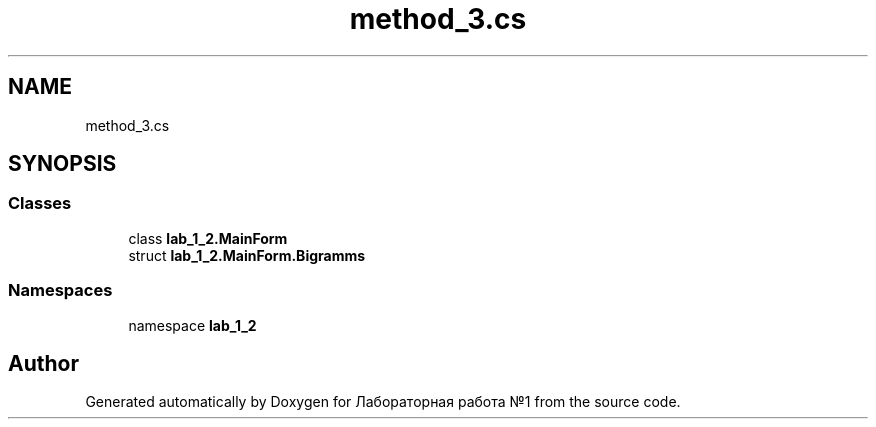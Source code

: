 .TH "method_3.cs" 3 "Sun Dec 6 2020" "Version 1" "Лабораторная работа №1" \" -*- nroff -*-
.ad l
.nh
.SH NAME
method_3.cs
.SH SYNOPSIS
.br
.PP
.SS "Classes"

.in +1c
.ti -1c
.RI "class \fBlab_1_2\&.MainForm\fP"
.br
.ti -1c
.RI "struct \fBlab_1_2\&.MainForm\&.Bigramms\fP"
.br
.in -1c
.SS "Namespaces"

.in +1c
.ti -1c
.RI "namespace \fBlab_1_2\fP"
.br
.in -1c
.SH "Author"
.PP 
Generated automatically by Doxygen for Лабораторная работа №1 from the source code\&.
